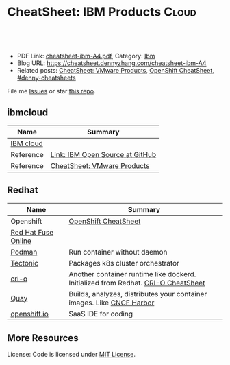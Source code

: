 * CheatSheet: IBM Products                                           :Cloud:
:PROPERTIES:
:type:     ibm
:export_file_name: cheatsheet-ibm-A4.pdf
:END:

#+BEGIN_HTML
<a href="https://github.com/dennyzhang/cheatsheet.dennyzhang.com/tree/master/cheatsheet-ibm-A4"><img align="right" width="200" height="183" src="https://www.dennyzhang.com/wp-content/uploads/denny/watermark/github.png" /></a>
<div id="the whole thing" style="overflow: hidden;">
<div style="float: left; padding: 5px"> <a href="https://www.linkedin.com/in/dennyzhang001"><img src="https://www.dennyzhang.com/wp-content/uploads/sns/linkedin.png" alt="linkedin" /></a></div>
<div style="float: left; padding: 5px"><a href="https://github.com/dennyzhang"><img src="https://www.dennyzhang.com/wp-content/uploads/sns/github.png" alt="github" /></a></div>
<div style="float: left; padding: 5px"><a href="https://www.dennyzhang.com/slack" target="_blank" rel="nofollow"><img src="https://www.dennyzhang.com/wp-content/uploads/sns/slack.png" alt="slack"/></a></div>
</div>

<br/><br/>
<a href="http://makeapullrequest.com" target="_blank" rel="nofollow"><img src="https://img.shields.io/badge/PRs-welcome-brightgreen.svg" alt="PRs Welcome"/></a>
#+END_HTML

- PDF Link: [[https://github.com/dennyzhang/cheatsheet.dennyzhang.com/blob/master/cheatsheet-ibm-A4/cheatsheet-ibm-A4.pdf][cheatsheet-ibm-A4.pdf]], Category: [[https://cheatsheet.dennyzhang.com/category/vmware/][Ibm]]
- Blog URL: https://cheatsheet.dennyzhang.com/cheatsheet-ibm-A4
- Related posts: [[https://cheatsheet.dennyzhang.com/cheatsheet-vmware-A4][CheatSheet: VMware Products]], [[https://cheatsheet.dennyzhang.com/cheatsheet-openshift-A4][OpenShift CheatSheet]], [[https://github.com/topics/denny-cheatsheets][#denny-cheatsheets]]

File me [[https://github.com/dennyzhang/cheatsheet-networking-A4/issues][Issues]] or star [[https://github.com/DennyZhang/cheatsheet-networking-A4][this repo]].
** ibmcloud
| Name      | Summary                         |
|-----------+---------------------------------|
| [[https://www.ibm.com/cloud/][IBM cloud]] |                                 |
| Reference | [[http://ibm.github.io/][Link: IBM Open Source at GitHub]] |
| Reference | [[https://cheatsheet.dennyzhang.com/cheatsheet-vmware-A4][CheatSheet: VMware Products]]     |
** Redhat
| Name                | Summary                                                                           |
|---------------------+-----------------------------------------------------------------------------------|
| Openshift           | [[https://cheatsheet.dennyzhang.com/cheatsheet-openshift-A4][OpenShift CheatSheet]]                                                              |
| [[https://www.openshift.com/products/fuse][Red Hat Fuse Online]] |                                                                                   |
| [[https://developers.redhat.com/blog/2018/08/29/intro-to-podman/][Podman]]              | Run container without daemon                                                      |
| [[https://tectonic.com/technology/][Tectonic]]            | Packages k8s cluster orchestrator                                                 |
| [[https://cri-o.io/#container-images][cri-o]]               | Another container runtime like dockerd. Initialized from Redhat. [[https://cheatsheet.dennyzhang.com/cheatsheet-crio-A4][CRI-O CheatSheet]] |
| [[https://quay.io/][Quay]]                | Builds, analyzes, distributes your container images. Like [[https://www.cncf.io/project/harbor/][CNCF Harbor]]             |
| [[https://openshift.io][openshift.io]]        | SaaS IDE for coding                                                               |
** More Resources
License: Code is licensed under [[https://www.dennyzhang.com/wp-content/mit_license.txt][MIT License]].

#+BEGIN_HTML
<a href="https://cheatsheet.dennyzhang.com"><img align="right" width="201" height="268" src="https://raw.githubusercontent.com/USDevOps/mywechat-slack-group/master/images/denny_201706.png"></a>

<a href="https://cheatsheet.dennyzhang.com"><img align="right" src="https://raw.githubusercontent.com/USDevOps/mywechat-slack-group/master/images/dns_small.png"></a>
#+END_HTML
* org-mode configuration                                           :noexport:
#+STARTUP: overview customtime noalign logdone showall
#+DESCRIPTION:
#+KEYWORDS:
#+LATEX_HEADER: \usepackage[margin=0.6in]{geometry}
#+LaTeX_CLASS_OPTIONS: [8pt]
#+LATEX_HEADER: \usepackage[english]{babel}
#+LATEX_HEADER: \usepackage{lastpage}
#+LATEX_HEADER: \usepackage{fancyhdr}
#+LATEX_HEADER: \pagestyle{fancy}
#+LATEX_HEADER: \fancyhf{}
#+LATEX_HEADER: \rhead{Updated: \today}
#+LATEX_HEADER: \rfoot{\thepage\ of \pageref{LastPage}}
#+LATEX_HEADER: \lfoot{\href{https://github.com/dennyzhang/cheatsheet.dennyzhang.com/tree/master/cheatsheet-ibm-A4}{GitHub: https://github.com/dennyzhang/cheatsheet.dennyzhang.com/tree/master/cheatsheet-ibm-A4}}
#+LATEX_HEADER: \lhead{\href{https://cheatsheet.dennyzhang.com/cheatsheet-slack-A4}{Blog URL: https://cheatsheet.dennyzhang.com/cheatsheet-ibm-A4}}
#+AUTHOR: Denny Zhang
#+EMAIL:  denny@dennyzhang.com
#+TAGS: noexport(n)
#+PRIORITIES: A D C
#+OPTIONS:   H:3 num:t toc:nil \n:nil @:t ::t |:t ^:t -:t f:t *:t <:t
#+OPTIONS:   TeX:t LaTeX:nil skip:nil d:nil todo:t pri:nil tags:not-in-toc
#+EXPORT_EXCLUDE_TAGS: exclude noexport
#+SEQ_TODO: TODO HALF ASSIGN | DONE BYPASS DELEGATE CANCELED DEFERRED
#+LINK_UP:
#+LINK_HOME:
* TODO try ibmcloud: https://medium.com/ibm-cloud/mutation-advisor-in-ibm-cloud-private-79a8d62ad180 :noexport:
